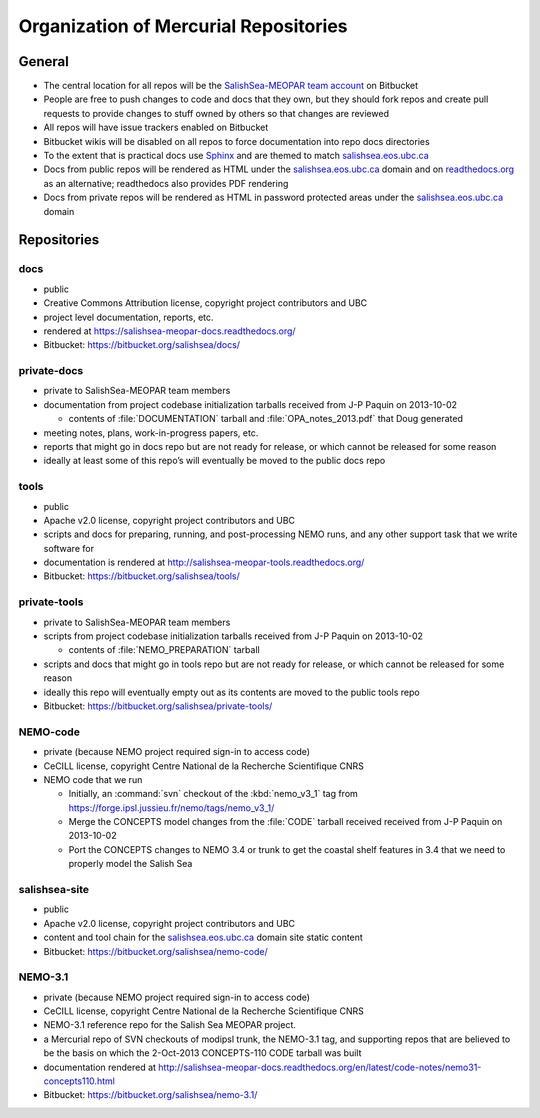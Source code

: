 .. _team-repos:

Organization of Mercurial Repositories
======================================

General
-------

* The central location for all repos will be the `SalishSea-MEOPAR team account`_ on Bitbucket

  .. _SalishSea-MEOPAR team account: https://bitbucket.org/salishsea/

* People are free to push changes to code and docs that they own,
  but they should fork repos and create pull requests to provide changes to stuff owned by others so that changes are reviewed

* All repos will have issue trackers enabled on Bitbucket

* Bitbucket wikis will be disabled on all repos to force documentation into repo docs directories

* To the extent that is practical docs use Sphinx_ and are themed to match `salishsea.eos.ubc.ca`_

  .. _Sphinx: http://sphinx-doc.org/
  .. _salishsea.eos.ubc.ca: http://salishsea.eos.ubc.ca/

* Docs from public repos will be rendered as HTML under the `salishsea.eos.ubc.ca`_ domain and on `readthedocs.org`_ as an alternative;
  readthedocs also provides PDF rendering

  .. _readthedocs.org: https://readthedocs.org/profiles/salishsea/

* Docs from private repos will be rendered as HTML in password protected areas under the `salishsea.eos.ubc.ca`_ domain


Repositories
------------

.. _docs-repo:

docs
~~~~

* public
* Creative Commons Attribution license, copyright project contributors and UBC
* project level documentation, reports, etc.
* rendered at https://salishsea-meopar-docs.readthedocs.org/
* Bitbucket: https://bitbucket.org/salishsea/docs/

private-docs
~~~~~~~~~~~~

* private to SalishSea-MEOPAR team members
* documentation from project codebase initialization tarballs received from J-P Paquin on 2013-10-02

  * contents of :file:`DOCUMENTATION` tarball and :file:`OPA_notes_2013.pdf` that Doug generated

* meeting notes, plans, work-in-progress papers, etc.
* reports that might go in docs repo but are not ready for release,
  or which cannot be released for some reason
* ideally at least some of this repo’s will eventually be moved to the public docs repo


.. _tools-repo:

tools
~~~~~
* public
* Apache v2.0 license, copyright project contributors and UBC
* scripts and docs for
  preparing, running, and post-processing NEMO runs,
  and any other support task that we write software for
* documentation is rendered at http://salishsea-meopar-tools.readthedocs.org/
* Bitbucket: https://bitbucket.org/salishsea/tools/


private-tools
~~~~~~~~~~~~~

* private to SalishSea-MEOPAR team members
* scripts from project codebase initialization tarballs received from J-P Paquin on 2013-10-02

  * contents of :file:`NEMO_PREPARATION` tarball

* scripts and docs that might go in tools repo but are not ready for release,
  or which cannot be released for some reason
* ideally this repo will eventually empty out as its contents are moved to the public tools repo
* Bitbucket: https://bitbucket.org/salishsea/private-tools/


NEMO-code
~~~~~~~~~

* private
  (because NEMO project required sign-in to access code)
* CeCILL license, copyright Centre National de la Recherche Scientifique CNRS
* NEMO code that we run

  * Initially,
    an :command:`svn` checkout of the :kbd:`nemo_v3_1` tag from https://forge.ipsl.jussieu.fr/nemo/tags/nemo_v3_1/

  * Merge the CONCEPTS model changes from the :file:`CODE` tarball received received from J-P Paquin on 2013-10-02

  * Port the CONCEPTS changes to NEMO 3.4 or trunk to get the coastal shelf features in 3.4 that we need to properly model the Salish Sea



salishsea-site
~~~~~~~~~~~~~~

* public
* Apache v2.0 license, copyright project contributors and UBC
* content and tool chain for the `salishsea.eos.ubc.ca`_ domain site static content
* Bitbucket: https://bitbucket.org/salishsea/nemo-code/


NEMO-3.1
~~~~~~~~

* private
  (because NEMO project required sign-in to access code)
* CeCILL license, copyright Centre National de la Recherche Scientifique CNRS
* NEMO-3.1 reference repo for the Salish Sea MEOPAR project.
* a Mercurial repo of SVN checkouts of modipsl trunk, the NEMO-3.1 tag, and supporting repos that are believed to be the basis on which the 2-Oct-2013 CONCEPTS-110 CODE tarball was built
* documentation rendered at http://salishsea-meopar-docs.readthedocs.org/en/latest/code-notes/nemo31-concepts110.html
* Bitbucket: https://bitbucket.org/salishsea/nemo-3.1/
